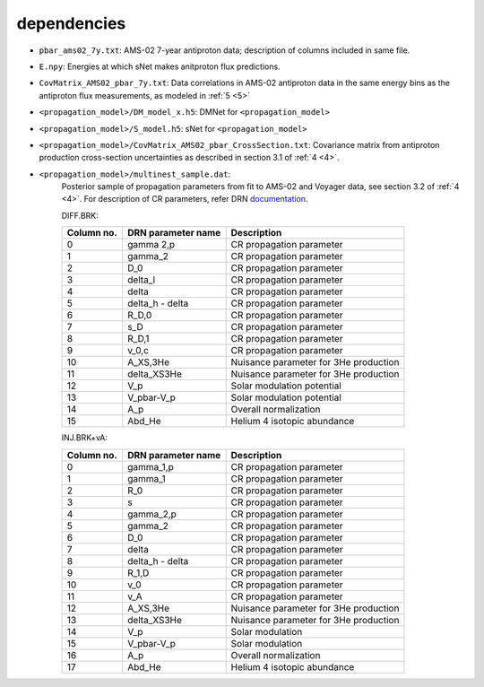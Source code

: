dependencies
------------

- ``pbar_ams02_7y.txt``: AMS-02 7-year antiproton data; description of columns included in same file.

- ``E.npy``: Energies at which sNet makes anitproton flux predictions.

- ``CovMatrix_AMS02_pbar_7y.txt``: Data correlations in AMS-02 antiproton data in the same energy
  bins as the antiproton flux measurements, as modeled in :ref:`5 <5>`

- ``<propagation_model>/DM_model_x.h5``: DMNet for ``<propagation_model>``

- ``<propagation_model>/S_model.h5``: sNet for ``<propagation_model>``

- ``<propagation_model>/CovMatrix_AMS02_pbar_CrossSection.txt``: Covariance matrix from antiproton production cross-section uncertainties as described in section 3.1 of :ref:`4 <4>`.

- ``<propagation_model>/multinest_sample.dat``: 
        Posterior sample of propagation parameters from fit to AMS-02 and Voyager data, see section 3.2 of :ref:`4 <4>`. For description of CR parameters, refer DRN `documentation <https://github.com/kathrinnp/DarkRayNet>`_.
        
        DIFF.BRK:

        ============  =======================  ======================================  
        Column no.    DRN parameter name       Description
        ============  =======================  ======================================   
        0             gamma 2,p	               CR propagation parameter	
        1             gamma_2                  CR propagation parameter	
        2             D_0                      CR propagation parameter	
        3             delta_l                  CR propagation parameter	
        4             delta                    CR propagation parameter	
        5             delta_h - delta          CR propagation parameter	
        6             R_D,0                    CR propagation parameter	
        7             s_D                      CR propagation parameter	
        8             R_D,1                    CR propagation parameter	
        9             v_0,c                    CR propagation parameter	
        10            A_XS,3He                 Nuisance parameter for 3He production	
        11            delta_XS3He              Nuisance parameter for 3He production	
        12            V_p                      Solar modulation potential	
        13            V_pbar-V_p               Solar modulation	potential
        14            A_p                      Overall normalization
        15            Abd_He                   Helium 4 isotopic abundance
        ============  =======================  ======================================	

        INJ.BRK+vA:

        ============  =======================  ======================================  
        Column no.    DRN parameter name       Description
        ============  =======================  ======================================   
        0             gamma_1,p                CR propagation parameter
        1             gamma_1                  CR propagation parameter
        2             R_0                      CR propagation parameter
        3             s                        CR propagation parameter
        4             gamma_2,p                CR propagation parameter
        5             gamma_2                  CR propagation parameter
        6             D_0                      CR propagation parameter
        7             delta                    CR propagation parameter
        8             delta_h - delta          CR propagation parameter
        9             R_1,D                    CR propagation parameter
        10            v_0                      CR propagation parameter
        11            v_A                      CR propagation parameter
        12            A_XS,3He                 Nuisance parameter for 3He production
        13            delta_XS3He              Nuisance parameter for 3He production
        14            V_p                      Solar modulation
        15            V_pbar-V_p               Solar modulation
        16            A_p                      Overall normalization
        17            Abd_He                   Helium 4 isotopic abundance
        ============  =======================  ======================================

.. todo::

  Check validity of MN sample description